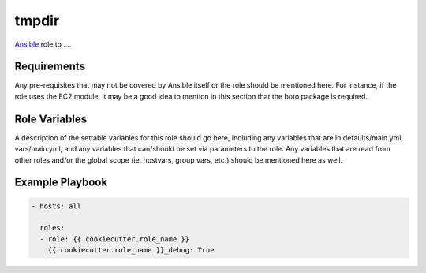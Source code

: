 ..  README for the {{ cookiecutter.role_name }} role.

tmpdir 
======
..  |travis.png| image:: https://travis-ci.org/mdklatt/{{ cookiecutter.repo_name }}.png?branch=master
    :alt: Travis CI build status
    :target: `travis`_
..  _travis: https://travis-ci.org/mdklatt/{{ cookiecutter.repo_name }}
..  _Ansible: http://docs.ansible.com/ansible

|travis.png|

`Ansible`_ role to ....


Requirements
------------

Any pre-requisites that may not be covered by Ansible itself or the role should 
be mentioned here. For instance, if the role uses the EC2 module, it may be a 
good idea to mention in this section that the boto package is required.


Role Variables
--------------

A description of the settable variables for this role should go here, including 
any variables that are in defaults/main.yml, vars/main.yml, and any variables 
that can/should be set via parameters to the role. Any variables that are read 
from other roles and/or the global scope (ie. hostvars, group vars, etc.) 
should be mentioned here as well.


Example Playbook
----------------

..  code::

    - hosts: all
      
      roles:
      - role: {{ cookiecutter.role_name }}
        {{ cookiecutter.role_name }}_debug: True
